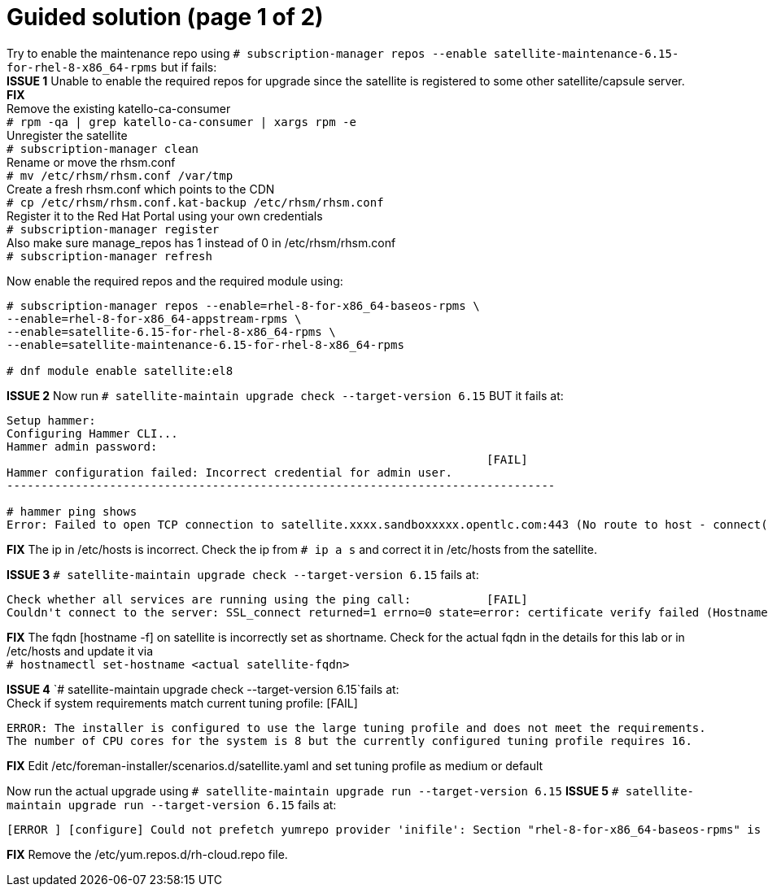 = Guided solution (page 1 of 2)

Try to enable the maintenance repo using `# subscription-manager repos --enable satellite-maintenance-6.15-for-rhel-8-x86_64-rpms` but if fails: +
*ISSUE 1* Unable to enable the required repos for upgrade since the satellite is registered to some other satellite/capsule server. +
*FIX* +
Remove the existing katello-ca-consumer +
`# rpm -qa | grep katello-ca-consumer | xargs rpm -e` +
Unregister the satellite +
`# subscription-manager clean` +
Rename or move the rhsm.conf +
`# mv /etc/rhsm/rhsm.conf /var/tmp` +
Create a fresh rhsm.conf which points to the CDN +
`# cp /etc/rhsm/rhsm.conf.kat-backup /etc/rhsm/rhsm.conf` +
Register it to the Red Hat Portal using your own credentials +
`# subscription-manager register` +
Also make sure manage_repos has 1 instead of 0 in /etc/rhsm/rhsm.conf +
`# subscription-manager refresh`

Now enable the required repos and the required module using:
----
# subscription-manager repos --enable=rhel-8-for-x86_64-baseos-rpms \
--enable=rhel-8-for-x86_64-appstream-rpms \
--enable=satellite-6.15-for-rhel-8-x86_64-rpms \
--enable=satellite-maintenance-6.15-for-rhel-8-x86_64-rpms

# dnf module enable satellite:el8
----

*ISSUE 2* Now run `# satellite-maintain upgrade check --target-version 6.15` BUT it fails at: +
----
Setup hammer: 
Configuring Hammer CLI...
Hammer admin password: 
                                                                      [FAIL]
Hammer configuration failed: Incorrect credential for admin user.
--------------------------------------------------------------------------------

# hammer ping shows
Error: Failed to open TCP connection to satellite.xxxx.sandboxxxxx.opentlc.com:443 (No route to host - connect(2) for "satellite.xxxx.sandboxxxxx.opentlc.com" port 443)
----

*FIX* The ip in /etc/hosts is incorrect. Check the ip from `# ip a s` and correct it in /etc/hosts from the satellite.

*ISSUE 3* 
`# satellite-maintain upgrade check --target-version 6.15` fails at: +
----
Check whether all services are running using the ping call:           [FAIL]
Couldn't connect to the server: SSL_connect returned=1 errno=0 state=error: certificate verify failed (Hostname mismatch)
----

*FIX* The fqdn [hostname -f] on satellite is incorrectly set as shortname. Check for the actual fqdn in the details for this lab or in /etc/hosts and update it via +
`# hostnamectl set-hostname <actual satellite-fqdn>`

*ISSUE 4* 
`# satellite-maintain upgrade check --target-version 6.15`fails at: +
Check if system requirements match current tuning profile:            [FAIL] 
----
ERROR: The installer is configured to use the large tuning profile and does not meet the requirements. 
The number of CPU cores for the system is 8 but the currently configured tuning profile requires 16. 
----

*FIX* Edit /etc/foreman-installer/scenarios.d/satellite.yaml and set tuning profile as medium or default

Now run the actual upgrade using `# satellite-maintain upgrade run --target-version 6.15`
*ISSUE 5* 
`# satellite-maintain upgrade run --target-version 6.15` fails at:
----
[ERROR ] [configure] Could not prefetch yumrepo provider 'inifile': Section "rhel-8-for-x86_64-baseos-rpms" is already defined, cannot redefine (file: /etc/yum.repos.d/redhat.repo) +
----

*FIX* Remove the /etc/yum.repos.d/rh-cloud.repo file.